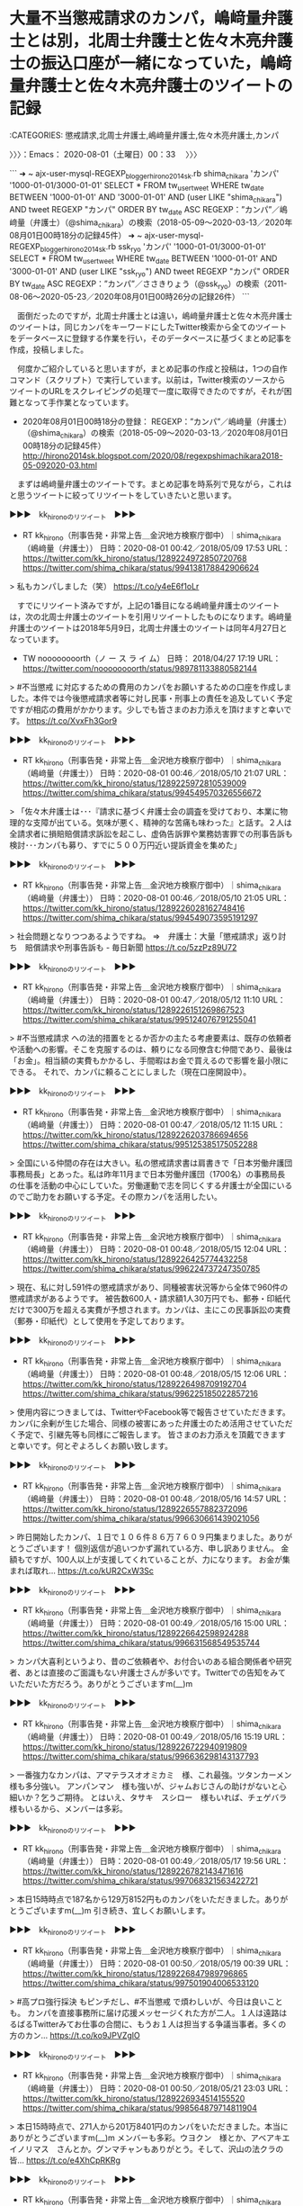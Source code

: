 * 大量不当懲戒請求のカンパ，嶋﨑量弁護士とは別，北周士弁護士と佐々木亮弁護士の振込口座が一緒になっていた，嶋﨑量弁護士と佐々木亮弁護士のツイートの記録
  :LOGBOOK:
  CLOCK: [2020-08-01 土 00:33]--[2020-08-01 土 12:36] => 12:03
  :END:

:CATEGORIES: 懲戒請求,北周士弁護士,嶋﨑量弁護士,佐々木亮弁護士,カンパ

〉〉〉：Emacs： 2020-08-01（土曜日）00：33　 〉〉〉

```
➜  ~ ajx-user-mysql-REGEXP_blogger_hirono2014sk.rb shima_chikara 'カンパ' '1000-01-01/3000-01-01'
SELECT * FROM tw_user_tweet WHERE tw_date BETWEEN '1000-01-01' AND '3000-01-01' AND (user LIKE "shima_chikara") AND  tweet REGEXP "カンパ"  ORDER BY tw_date ASC
REGEXP：”カンパ”／嶋﨑量（弁護士）（@shima_chikara）の検索（2018-05-09〜2020-03-13／2020年08月01日00時18分の記録45件）
➜  ~ ajx-user-mysql-REGEXP_blogger_hirono2014sk.rb ssk_ryo 'カンパ' '1000-01-01/3000-01-01'
SELECT * FROM tw_user_tweet WHERE tw_date BETWEEN '1000-01-01' AND '3000-01-01' AND (user LIKE "ssk_ryo") AND  tweet REGEXP "カンパ"  ORDER BY tw_date ASC
REGEXP：”カンパ”／ささきりょう（@ssk_ryo）の検索（2011-08-06〜2020-05-23／2020年08月01日00時26分の記録26件）
```

　面倒だったのですが，北周士弁護士とは違い，嶋﨑量弁護士と佐々木亮弁護士のツイートは，同じカンパをキーワードにしたTwitter検索から全てのツイートをデータベースに登録する作業を行い，そのデータベースに基づくまとめ記事を作成，投稿しました。

　何度かご紹介していると思いますが，まとめ記事の作成と投稿は，1つの自作コマンド（スクリプト）で実行しています。以前は，Twitter検索のソースからツイートのURLをスクレイピングの処理で一度に取得できたのですが，それが困難となって手作業となっています。

 - 2020年08月01日00時18分の登録： REGEXP：”カンパ”／嶋﨑量（弁護士）（@shima_chikara）の検索（2018-05-09〜2020-03-13／2020年08月01日00時18分の記録45件） http://hirono2014sk.blogspot.com/2020/08/regexpshimachikara2018-05-092020-03.html

　まずは嶋﨑量弁護士のツイートです。まとめ記事を時系列で見ながら，これはと思うツイートに絞ってリツイートをしていきたいと思います。

▶▶▶　kk_hironoのリツイート　▶▶▶  

- RT kk_hirono（刑事告発・非常上告＿金沢地方検察庁御中）｜shima_chikara（嶋﨑量（弁護士）） 日時：2020-08-01 00:42／2018/05/09 17:53 URL： https://twitter.com/kk_hirono/status/1289224972850720768 https://twitter.com/shima_chikara/status/994138178842906624  

> 私もカンパしました（笑） https://t.co/y4eE6f1oLr  

　すでにリツイート済みですが，上記の1番目になる嶋﨑量弁護士のツイートは，次の北周士弁護士のツイートを引用リツイートしたものになります。嶋﨑量弁護士のツイートは2018年5月9日，北周士弁護士のツイートは同年4月27日となっています。

- TW noooooooorth（ノ ー ス ラ イ ム） 日時： 2018/04/27 17:19 URL： https://twitter.com/noooooooorth/status/989781133880582144  

> #不当懲戒 に対応するための費用のカンパをお願いするための口座を作成しました。本件では今後懲戒請求者等に対し民事・刑事上の責任を追及していく予定ですが相応の費用がかかります。少しでも皆さまのお力添えを頂けますと幸いです。 https://t.co/XvxFh3Gor9  

▶▶▶　kk_hironoのリツイート　▶▶▶  

- RT kk_hirono（刑事告発・非常上告＿金沢地方検察庁御中）｜shima_chikara（嶋﨑量（弁護士）） 日時：2020-08-01 00:46／2018/05/10 21:07 URL： https://twitter.com/kk_hirono/status/1289225972810539009 https://twitter.com/shima_chikara/status/994549570326556672  

> 「佐々木弁護士は･･･『請求に基づく弁護士会の調査を受けており、本業に物理的な支障が出ている。気味が悪く、精神的な苦痛も味わった』と話す。２人は全請求者に損賠賠償請求訴訟を起こし、虚偽告訴罪や業務妨害罪での刑事告訴も検討･･･カンパも募り、すでに５００万円近い提訴資金を集めた」  

▶▶▶　kk_hironoのリツイート　▶▶▶  

- RT kk_hirono（刑事告発・非常上告＿金沢地方検察庁御中）｜shima_chikara（嶋﨑量（弁護士）） 日時：2020-08-01 00:46／2018/05/10 21:05 URL： https://twitter.com/kk_hirono/status/1289226028162748416 https://twitter.com/shima_chikara/status/994549073595191297  

> 社会問題となりつつあるようですね。 ⇒　弁護士：大量「懲戒請求」返り討ち　賠償請求や刑事告訴も - 毎日新聞 https://t.co/5zzPz89U72  

▶▶▶　kk_hironoのリツイート　▶▶▶  

- RT kk_hirono（刑事告発・非常上告＿金沢地方検察庁御中）｜shima_chikara（嶋﨑量（弁護士）） 日時：2020-08-01 00:47／2018/05/12 11:10 URL： https://twitter.com/kk_hirono/status/1289226151269867523 https://twitter.com/shima_chikara/status/995124076791255041  

> #不当懲戒請求 への法的措置をとるか否かの主たる考慮要素は、既存の依頼者や活動への影響。そこを克服するのは、頼りになる同僚含む仲間であり、最後は「お金」。相当額の実費もかかるし、手間暇はお金で買えるので影響を最小限にできる。 それで、カンパに頼ることにしました（現在口座開設中）。  

▶▶▶　kk_hironoのリツイート　▶▶▶  

- RT kk_hirono（刑事告発・非常上告＿金沢地方検察庁御中）｜shima_chikara（嶋﨑量（弁護士）） 日時：2020-08-01 00:47／2018/05/12 11:15 URL： https://twitter.com/kk_hirono/status/1289226203786694656 https://twitter.com/shima_chikara/status/995125385175052288  

> 全国にいる仲間の存在は大きい。私の懲戒請求書は肩書きで「日本労働弁護団事務局長」とあった。私は昨年11月まで日本労働弁護団（1700名）の事務局長の仕事を活動の中心にしていた。労働運動で志を同じくする弁護士が全国にいるのでご助力をお願いする予定。その際カンパを活用したい。  

▶▶▶　kk_hironoのリツイート　▶▶▶  

- RT kk_hirono（刑事告発・非常上告＿金沢地方検察庁御中）｜shima_chikara（嶋﨑量（弁護士）） 日時：2020-08-01 00:48／2018/05/15 12:04 URL： https://twitter.com/kk_hirono/status/1289226425774432258 https://twitter.com/shima_chikara/status/996224737247350785  

> 現在、私に対し591件の懲戒請求があり、同種被害状況等から全体で960件の懲戒請求があるようです。 被告数600人・請求額1人30万円でも、郵券・印紙代だけで300万を超える実費が予想されます。カンパは、主にこの民事訴訟の実費（郵券・印紙代）として使用を予定しております。  

▶▶▶　kk_hironoのリツイート　▶▶▶  

- RT kk_hirono（刑事告発・非常上告＿金沢地方検察庁御中）｜shima_chikara（嶋﨑量（弁護士）） 日時：2020-08-01 00:48／2018/05/15 12:06 URL： https://twitter.com/kk_hirono/status/1289226498709192704 https://twitter.com/shima_chikara/status/996225185022857216  

> 使用内容につきましては、TwitterやFacebook等で報告させていただきます。 カンパに余剰が生じた場合、同様の被害にあった弁護士のため活用させていただく予定で、引継先等も同様にご報告します。 皆さまのお力添えを頂戴できますと幸いです。何とぞよろしくお願い致します。  

▶▶▶　kk_hironoのリツイート　▶▶▶  

- RT kk_hirono（刑事告発・非常上告＿金沢地方検察庁御中）｜shima_chikara（嶋﨑量（弁護士）） 日時：2020-08-01 00:48／2018/05/16 14:57 URL： https://twitter.com/kk_hirono/status/1289226557882372096 https://twitter.com/shima_chikara/status/996630661439021056  

> 昨日開始したカンパ、１日で１０６件８６万７６０９円集まりました。ありがとうございます！ 個別返信が追いつかず漏れている方、申し訳ありません。 金額もですが、100人以上が支援してくれていることが、力になります。 お金が集まれば取れ… https://t.co/kUR2CxW3Sc  

▶▶▶　kk_hironoのリツイート　▶▶▶  

- RT kk_hirono（刑事告発・非常上告＿金沢地方検察庁御中）｜shima_chikara（嶋﨑量（弁護士）） 日時：2020-08-01 00:49／2018/05/16 15:00 URL： https://twitter.com/kk_hirono/status/1289226642598924288 https://twitter.com/shima_chikara/status/996631568549535744  

> カンパ大喜利というより、昔のご依頼者や、お付合いのある組合関係者や研究者、あとは直接のご面識もない弁護士さんが多いです。Twitterでの告知をみていただいた方だろう。ありがとうございますm(__)m  

▶▶▶　kk_hironoのリツイート　▶▶▶  

- RT kk_hirono（刑事告発・非常上告＿金沢地方検察庁御中）｜shima_chikara（嶋﨑量（弁護士）） 日時：2020-08-01 00:49／2018/05/16 15:19 URL： https://twitter.com/kk_hirono/status/1289226722940919809 https://twitter.com/shima_chikara/status/996636298143137793  

> 一番強力なカンパは、アマテラスオオミカミ　様、これ最強。ツタンカーメン　様も多分強い。 アンパンマン　様も強いが、ジャムおじさんの助けがないと心細いか？乞うご期待。 とはいえ、タサキ　スシロー　様もいれば、チェゲバラ　様もいるから、メンバーは多彩。  

▶▶▶　kk_hironoのリツイート　▶▶▶  

- RT kk_hirono（刑事告発・非常上告＿金沢地方検察庁御中）｜shima_chikara（嶋﨑量（弁護士）） 日時：2020-08-01 00:49／2018/05/17 19:56 URL： https://twitter.com/kk_hirono/status/1289226782143471616 https://twitter.com/shima_chikara/status/997068321563422721  

> 本日15時時点で187名から129万8152円ものカンパをいただきました。ありがとうございますm(__)m 引き続き、宜しくお願いします。  

▶▶▶　kk_hironoのリツイート　▶▶▶  

- RT kk_hirono（刑事告発・非常上告＿金沢地方検察庁御中）｜shima_chikara（嶋﨑量（弁護士）） 日時：2020-08-01 00:50／2018/05/19 00:39 URL： https://twitter.com/kk_hirono/status/1289226847989796865 https://twitter.com/shima_chikara/status/997501904006533120  

> #高プロ強行採決 もピンチだし、#不当懲戒 で煩わしいが、今日は良いことも。 カンパを直接事務所に届け応援メッセージくれた方が二人。１人は遠路はるばるTwitterみてお仕事の合間に、もうお１人は担当する争議当事者。多くの方のカン… https://t.co/ko9JPVZglO  

▶▶▶　kk_hironoのリツイート　▶▶▶  

- RT kk_hirono（刑事告発・非常上告＿金沢地方検察庁御中）｜shima_chikara（嶋﨑量（弁護士）） 日時：2020-08-01 00:50／2018/05/21 23:03 URL： https://twitter.com/kk_hirono/status/1289226934514155520 https://twitter.com/shima_chikara/status/998564879714811904  

> 本日15時時点で、271人から201万8401円のカンパをいただきました。本当にありがとうございますm(__)m メンバーも多彩。ウヨクン　様とか、アベアキエイノリマス　さんとか。グンマチャンもありがとう。そして、沢山の法クラの皆… https://t.co/e4XhCpRKRg  

▶▶▶　kk_hironoのリツイート　▶▶▶  

- RT kk_hirono（刑事告発・非常上告＿金沢地方検察庁御中）｜shima_chikara（嶋﨑量（弁護士）） 日時：2020-08-01 00:50／2018/05/24 08:21 URL： https://twitter.com/kk_hirono/status/1289226999160901632 https://twitter.com/shima_chikara/status/999430264462848000  

> 本当にそのとおり。 ノースライム先生や私など被害を受けた弁護士の被害回復に向けた法的措置が、結果として、懲戒制度の健全化に向けた動きにも資するなら、やり甲斐もあるます。 弁護士や弁護士の活動に賛意を示す多くの方からのカンパは、これ… https://t.co/z98sTl3yTg  

▶▶▶　kk_hironoのリツイート　▶▶▶  

- RT kk_hirono（刑事告発・非常上告＿金沢地方検察庁御中）｜shima_chikara（嶋﨑量（弁護士）） 日時：2020-08-01 00:50／2018/05/30 23:36 URL： https://twitter.com/kk_hirono/status/1289227061274398720 https://twitter.com/shima_chikara/status/1001834654624722944  

> 本日30日時点で326人の方から251万7369円のカンパをいただきました。ありがとうございますm(__)m 昔のご依頼者とか、前の職場の関係者とか。長らくお目にかかっていない方々、個別にご挨拶できず申し訳ありません。 現依頼者や… https://t.co/oq99GlJxE7  

▶▶▶　kk_hironoのリツイート　▶▶▶  

- RT kk_hirono（刑事告発・非常上告＿金沢地方検察庁御中）｜shima_chikara（嶋﨑量（弁護士）） 日時：2020-08-01 00:51／2018/05/30 23:42 URL： https://twitter.com/kk_hirono/status/1289227122435710976 https://twitter.com/shima_chikara/status/1001836198376030208  

> 現在、カンパ募集はネット上だけやっているのですが、弁護士になる前の知人、長らくお目にかかっていない方からも沢山カンパをいただき、本当に嬉しいです。 あと、みんなTwitterみてくれてたんだな・・というが分かったのは驚きでした。感謝。  

▶▶▶　kk_hironoのリツイート　▶▶▶  

- RT kk_hirono（刑事告発・非常上告＿金沢地方検察庁御中）｜shima_chikara（嶋﨑量（弁護士）） 日時：2020-08-01 00:51／2018/05/30 23:45 URL： https://twitter.com/kk_hirono/status/1289227248231256065 https://twitter.com/shima_chikara/status/1001837074805223424  

> 司法試験に受かる前後、司法修習生になるまで、伊藤塾で講師やゼミなど長らく担当していたのですが、そのときのゼミ生など沢山カンパをしてくれてます。 お会いする機会も無い方ばかりだし、そもそも匿名で当時のゼミ名などで送金して下さる方も多く、御礼もできないのですが、本当に感謝。  

▶▶▶　kk_hironoのリツイート　▶▶▶  

- RT kk_hirono（刑事告発・非常上告＿金沢地方検察庁御中）｜shima_chikara（嶋﨑量（弁護士）） 日時：2020-08-01 00:52／2018/06/06 09:49 URL： https://twitter.com/kk_hirono/status/1289227455106965507 https://twitter.com/shima_chikara/status/1004163328627732480  

> 大量不当懲戒請求への法的措置のためカンパ募集したら「恐ろしいビジネスモデル」だとの理由で、新たに懲戒請求されました。 折角なので。原因となったカンパはまだまだ募集してますので、宜しくお願いしますm(__)m ◆みずほ銀行　横浜支店… https://t.co/z8w9sjnfJW  

▶▶▶　kk_hironoのリツイート　▶▶▶  

- RT kk_hirono（刑事告発・非常上告＿金沢地方検察庁御中）｜shima_chikara（嶋﨑量（弁護士）） 日時：2020-08-01 00:52／2018/06/06 10:56 URL： https://twitter.com/kk_hirono/status/1289227545188032513 https://twitter.com/shima_chikara/status/1004180074873085952  

> 本日時点で、336人から約254万円のカンパをいただきました。どうもありがとうございますm(__)m　 人数ベースで5分1くらいは、弁護士の方からのカンパと思われます。金額ベースだともっと割合は高くなります。 法クラの皆さまに感謝。  

▶▶▶　kk_hironoのリツイート　▶▶▶  

- RT kk_hirono（刑事告発・非常上告＿金沢地方検察庁御中）｜shima_chikara（嶋﨑量（弁護士）） 日時：2020-08-01 00:53／2018/07/12 18:53 URL： https://twitter.com/kk_hirono/status/1289227625366347776 https://twitter.com/shima_chikara/status/1017346173521178624  

> 先ほどまで、佐々木・北弁護士と大量懲戒請求の弁護団会議。諸事情により提訴が予定より遅れてますが準備進めてます（カンパいただいた方、申し訳ありません）。 まずは、佐々木・北弁護士の提訴が先発となりますが、私の分も提訴します。強力な弁護団も助力いただいており、心強いです。  

▶▶▶　kk_hironoのリツイート　▶▶▶  

- RT kk_hirono（刑事告発・非常上告＿金沢地方検察庁御中）｜shima_chikara（嶋﨑量（弁護士）） 日時：2020-08-01 00:53／2018/07/14 07:54 URL： https://twitter.com/kk_hirono/status/1289227668181798913 https://twitter.com/shima_chikara/status/1017905176353443841  

> カンパをお願いしてるときにお約束している通り、刑事もやります。 https://t.co/GXiYmuR5LQ  

▶▶▶　kk_hironoのリツイート　▶▶▶  

- RT kk_hirono（刑事告発・非常上告＿金沢地方検察庁御中）｜shima_chikara（嶋﨑量（弁護士）） 日時：2020-08-01 00:53／2018/08/27 23:32 URL： https://twitter.com/kk_hirono/status/1289227759995117570 https://twitter.com/shima_chikara/status/1034086251463233536  

> これで、私宛計958件の扇動された懲戒請求が確定し、請求者も全て特定済み。 提訴できる環境がほぼ整ったので、カンパしていただいた皆さま、もう少しお待ちくださいm(__)m 訴状は、佐々木・北弁護士と協働でほぼ仕上げてるので、必要な事務手続を終えたら提訴予定。9月中には必ず第一段。  

▶▶▶　kk_hironoのリツイート　▶▶▶  

- RT kk_hirono（刑事告発・非常上告＿金沢地方検察庁御中）｜shima_chikara（嶋﨑量（弁護士）） 日時：2020-08-01 00:53／2018/11/10 11:16 URL： https://twitter.com/kk_hirono/status/1289227817092227073 https://twitter.com/shima_chikara/status/1061080025795948545  

> 私への訴訟費用実費カンパは、現状で約300万円集まっております。提訴後、一旦報告させていただきます。 労働弁護団など所属団体で呼び掛けていないこともありますが、全く接点もなかった方含め、多数カンパをいただき、本当に感謝しておりますm(__)m  

▶▶▶　kk_hironoのリツイート　▶▶▶  

- RT kk_hirono（刑事告発・非常上告＿金沢地方検察庁御中）｜shima_chikara（嶋﨑量（弁護士）） 日時：2020-08-01 00:54／2018/11/30 11:31 URL： https://twitter.com/kk_hirono/status/1289227925896572929 https://twitter.com/shima_chikara/status/1068331701993037826  

> 本日、私への大量懲戒請求について、横浜地裁に１陣・３訴訟（被告６名✕３訴訟＝１８名）を提訴しました。 事件番号平成３０年（ワ）第４７４９号（５民）、同第４７８０号（８民）、同第４７８１号（９民） カンパいただいた皆さま、大変お待たせしましたm(__)m ＃大量懲戒請求  

▶▶▶　kk_hironoのリツイート　▶▶▶  

- RT kk_hirono（刑事告発・非常上告＿金沢地方検察庁御中）｜shima_chikara（嶋﨑量（弁護士）） 日時：2020-08-01 00:54／2019/02/15 16:42 URL： https://twitter.com/kk_hirono/status/1289228064279289857 https://twitter.com/shima_chikara/status/1096313751899320320  

> 被害回復のカンパもらった弁護士って、いないはずですよ。 カンパは懲戒請求者への訴訟費用目的です、私がいただいたのは。管理口座も個人名義でなく弁護団名義。 そこは、カンパしてくださった方に誤解与えるので指摘しときますね。 https://t.co/8oz4rZOWeC  

▶▶▶　kk_hironoのリツイート　▶▶▶  

- RT kk_hirono（刑事告発・非常上告＿金沢地方検察庁御中）｜shima_chikara（嶋﨑量（弁護士）） 日時：2020-08-01 00:55／2019/02/16 18:24 URL： https://twitter.com/kk_hirono/status/1289228304348672000 https://twitter.com/shima_chikara/status/1096701871480160256  

> 大量懲戒請求で「損害が無い」「訴訟で儲けている」とか言われると、日頃温厚で知られる私でも、少々ムッとしますね。 ちなみに、同業者から訴訟費用で多くのカンパをいただいた（感謝）。 同業者がカンパしてくれたのは、弁護士だからこそ、被害も訴訟実負担もよく理解しているから。  

▶▶▶　kk_hironoのリツイート　▶▶▶  

- RT kk_hirono（刑事告発・非常上告＿金沢地方検察庁御中）｜shima_chikara（嶋﨑量（弁護士）） 日時：2020-08-01 00:56／2019/03/15 10:17 URL： https://twitter.com/kk_hirono/status/1289228428231598081 https://twitter.com/shima_chikara/status/1106363667040239616  

> 【訴訟費用カンパに関するご報告】 皆さまから、現在まで332万6310円のカンパをいただきました。 これまで、郵券・印紙代、提訴予告通知発送作業、被告住所調査費用、代理人弁護士（私、佐々木・北弁護士以外の弁護士）への弁護士費用として、165万6115円を支出させていただきました。  

▶▶▶　kk_hironoのリツイート　▶▶▶  

- RT kk_hirono（刑事告発・非常上告＿金沢地方検察庁御中）｜shima_chikara（嶋﨑量（弁護士）） 日時：2020-08-01 00:56／2019/03/17 23:53 URL： https://twitter.com/kk_hirono/status/1289228494711296007 https://twitter.com/shima_chikara/status/1107294009314074625  

> 【訴訟費用カンパに関するご報告】 皆さまから、2019年3月15日時点で332万6310円のカンパをいただきました。ありがとうございます。これまで郵券印紙代、提訴予告通知発送作業、被告住所調査費、代理人弁護士（私、佐々木・北以外の… https://t.co/0C1xrC6zdp  

▶▶▶　kk_hironoのリツイート　▶▶▶  

- RT kk_hirono（刑事告発・非常上告＿金沢地方検察庁御中）｜shima_chikara（嶋﨑量（弁護士）） 日時：2020-08-01 00:57／2019/04/11 13:36 URL： https://twitter.com/kk_hirono/status/1289228588609224705 https://twitter.com/shima_chikara/status/1116198434820644864  

> 原告私の不当懲戒請求事件、横浜地裁で全額認容(33万)判決です。被告6名。欠席判決は2人で、残りは反論した上での判決。 人生初の(自分の)勝訴判決です。嬉しい！ カンパいただいた皆様、代理人の皆様に感謝。 #不当懲戒請求 #勝訴  

▶▶▶　kk_hironoのリツイート　▶▶▶  

- RT kk_hirono（刑事告発・非常上告＿金沢地方検察庁御中）｜shima_chikara（嶋﨑量（弁護士）） 日時：2020-08-01 00:57／2019/06/26 10:39 URL： https://twitter.com/kk_hirono/status/1289228690887282691 https://twitter.com/shima_chikara/status/1143695298390188035  

> @PxRAu990oSW6sIl カンパのお金で印鑑は作っておりません。所員弁護士の押印＆代印で処理しています。  

▶▶▶　kk_hironoのリツイート　▶▶▶  

- RT kk_hirono（刑事告発・非常上告＿金沢地方検察庁御中）｜shima_chikara（嶋﨑量（弁護士）） 日時：2020-08-01 00:58／2019/06/30 20:41 URL： https://twitter.com/kk_hirono/status/1289228842259763200 https://twitter.com/shima_chikara/status/1145296410754949120  

> @PxRAu990oSW6sIl @LQ76130865 @sugibow ご心配ありがとうございます！ 神奈川県弁護士会とは、仲良く訴えられているので、協働歩調です（笑） 神奈川県弁護士会の会員からは、多数のカンパもいただいおり、とても感謝しています。  

▶▶▶　kk_hironoのリツイート　▶▶▶  

- RT kk_hirono（刑事告発・非常上告＿金沢地方検察庁御中）｜shima_chikara（嶋﨑量（弁護士）） 日時：2020-08-01 00:58／2019/08/23 18:12 URL： https://twitter.com/kk_hirono/status/1289228907279863808 https://twitter.com/shima_chikara/status/1164827824215060483  

> 本日、原告私の訴訟で原告本人尋問の期日。裁判官に私の被害実態を聴いてもらいました。 不当懲戒請求訴訟で、弁護士本人の証人尋問は初（今後も不明）。 尋問されるのは初体験でしたが、代理人のサポートで乗切れました。カンパいただいた皆さま… https://t.co/Nv0jVRFpyB  

▶▶▶　kk_hironoのリツイート　▶▶▶  

- RT kk_hirono（刑事告発・非常上告＿金沢地方検察庁御中）｜shima_chikara（嶋﨑量（弁護士）） 日時：2020-08-01 00:58／2019/09/19 14:17 URL： https://twitter.com/kk_hirono/status/1289229012938584064 https://twitter.com/shima_chikara/status/1174553181184856065  

> 現在、1～18事件を提訴で、被告数合計168名。 なお、カンパ募集開始時以降も懲戒請求がなされ、現在は958件。 これとは別に、損害賠償請求をしたことへの報復的な懲戒請求は別途140件ほど、私や神奈川県弁護士会と日弁連を共同被告と… https://t.co/i6DefRuJN4  

▶▶▶　kk_hironoのリツイート　▶▶▶  

- RT kk_hirono（刑事告発・非常上告＿金沢地方検察庁御中）｜shima_chikara（嶋﨑量（弁護士）） 日時：2020-08-01 00:59／2019/09/20 19:10 URL： https://twitter.com/kk_hirono/status/1289229209299120129 https://twitter.com/shima_chikara/status/1174989323650781184  

> 【カンパの会計報告】 使用内訳は、ある程度全体解決の目途がたった時期にご報告させて下さい。こちらの動きが見えてしまうこともあり、今はこの程度で御容赦を。 なお、カンパの用途に、私の収入補填や出頭時の交通費は含まれておりません（今後もあり得ません）。  

▶▶▶　kk_hironoのリツイート　▶▶▶  

- RT kk_hirono（刑事告発・非常上告＿金沢地方検察庁御中）｜shima_chikara（嶋﨑量（弁護士）） 日時：2020-08-01 01:00／2019/10/21 09:05 URL： https://twitter.com/kk_hirono/status/1289229340043915265 https://twitter.com/shima_chikara/status/1186070888728297472  

> @hamabou_33 @kumikokatase 現実に、960人を相手に訴訟提起することの負担が重いこと(労力だけでなく実費も)は、訴訟実務を知っていれば簡単に分かることですので、揶揄されても気になりません。 カンパ、弁護団の… https://t.co/0PXMXJeqaN  

▶▶▶　kk_hironoのリツイート　▶▶▶  

- RT kk_hirono（刑事告発・非常上告＿金沢地方検察庁御中）｜shima_chikara（嶋﨑量（弁護士）） 日時：2020-08-01 01:00／2019/10/30 17:10 URL： https://twitter.com/kk_hirono/status/1289229385740951552 https://twitter.com/shima_chikara/status/1189454580645416960  

> 本日、原告私の第25次訴訟を横浜地裁に提訴しました（1訴状・被告20名）。 これで提訴済みが合計248件です。 カンパのご支援、どうもありがとうございます。 ＃不当懲戒請訴訟  

▶▶▶　kk_hironoのリツイート　▶▶▶  

- RT kk_hirono（刑事告発・非常上告＿金沢地方検察庁御中）｜shima_chikara（嶋﨑量（弁護士）） 日時：2020-08-01 01:00／2020/01/01 12:01 URL： https://twitter.com/kk_hirono/status/1289229445379706881 https://twitter.com/shima_chikara/status/1212207115923677189  

> 明けましておめでとうございます！ 昨年は、多くの皆様にお世話になりました。とくに、大量不当懲戒請求の関係でカンパ含むご支援、ありがとうございました。 今年も、ライフワークの労働問題等を中心に、Twitterで発信していきます。 そ… https://t.co/YcgGWVGsPV  

▶▶▶　kk_hironoのリツイート　▶▶▶  

- RT kk_hirono（刑事告発・非常上告＿金沢地方検察庁御中）｜shima_chikara（嶋﨑量（弁護士）） 日時：2020-08-01 01:00／2020/02/21 23:18 URL： https://twitter.com/kk_hirono/status/1289229537927032833 https://twitter.com/shima_chikara/status/1230859281668296705  

> 素晴らしいサイトができました。 報告が途切れがちで恐縮ですが、着々と進展してます。 提訴・勝訴判決が積み重なる一方、私と神奈川県弁護士会を被告とするスラップ訴訟も全国で提訴されてます。 カンパのご支援、宜しくお願いします ⇒不当懲… https://t.co/iI94BpvXKI  

▶▶▶　kk_hironoのリツイート　▶▶▶  

- RT kk_hirono（刑事告発・非常上告＿金沢地方検察庁御中）｜shima_chikara（嶋﨑量（弁護士）） 日時：2020-08-01 01:06／2020/03/13 15:17 URL： https://twitter.com/kk_hirono/status/1289231032231669761 https://twitter.com/shima_chikara/status/1238348345778683904  

> 私と神奈川県弁護士会を被告とする損害賠償請求訴訟は、京都・名古屋・奈良（葛城支部）・高松で提起されていて、まだまだ増える様相も。 訴訟対応を依頼する弁護士さんへの費用支払も必要です。 カンパのご支援、継続的に募集中です。宜しくお願… https://t.co/8NjnBVzVBy  

不当懲戒請求問題弁護団 https://t.co/FsJIgdEl7u このページは，弁護士佐々木亮（東京弁護士会所属），弁護士北周士（東京弁護士会所属），弁護士嶋崎量（神奈川県弁護士会所属）に対して 平成29年中に大量に行われた不当な懲戒請求について，

不当懲戒請求問題弁護団 https://t.co/FsJIgdEl7u 和解によるメリット \n 以上の手順で和解がされた場合は，損害賠償請求訴訟を提起せず，刑事上の処罰も求めません。

不当懲戒請求問題弁護団 https://t.co/FsJIgdEl7u 申出方法 \n 和解の申出は，神奈川総合法律事務所の「相談申込みフォーム」（嶋崎弁護士 所属事務所）へお申し込み下さい。

不当懲戒請求問題弁護団 https://t.co/FsJIgdEl7u この申出は，原則として，3名の弁護士に対する和解を希望するご連絡であると判断します。

不当懲戒請求問題弁護団 https://t.co/FsJIgdEl7u 弁護団に対するカンパのお願い \n この弁護団の活動のために，カンパを受け付けております。

不当懲戒請求問題弁護団 https://t.co/FsJIgdEl7u カンパの振込先口座 \n 佐々木弁護士・北弁護士用

不当懲戒請求問題弁護団 https://t.co/FsJIgdEl7u 嶋﨑弁護士用 \n 銀行名：みずほ銀行 \n 支店名：横浜支店（店番357） \n 口座種類：普通 \n 口座番号：4012715 \n 口座名義：不当懲戒請求被害回復カンパ

不当懲戒請求問題弁護団 https://t.co/FsJIgdEl7u 佐々木弁護士・北弁護士用 \n 銀行名：みずほ銀行 \n 支店名：浜松町支店（店番148） \n 口座種類：普通 \n 口座番号：1665961 \n 口座名義：不当懲戒被害回復原告団

不当懲戒請求問題弁護団 https://t.co/FsJIgdEl7u 原告弁護士 \n  佐々木弁護士（@ssk_ryo） \n  \n  嶋﨑弁護士（@shima_chikara） \n  \n  北弁護士（@noooooooorth）

奉納＼危険生物・弁護士脳汚染除去装置＼金沢地方検察庁御中: REGEXP：”カンパ”／嶋﨑量（弁護士）（@shima_chikara）の検索（2018-05-09〜2020-03-13／2020年08月01日00時18分の記録45… https://t.co/EAu9TE6N3S

　なにかの間違いかと思ったのですが，カンパをキーワードに含む嶋﨑量弁護士のツイートの記録は，2020年3月13日のツイートで途切れていました。ちなみに本日は，2020年8月1日になります。

　重要と思える間違いがあっては，北周士弁護士，嶋﨑量弁護士，佐々木亮弁護士にもご迷惑が掛かりかねないというツイートは，スクリーンショットをあわせて記録しました。それを次にリツイートし，佐々木亮弁護士のツイートのまとめ記事に移ります。

▶▶▶　kk_hironoのリツイート　▶▶▶  

- RT kk_hirono（刑事告発・非常上告＿金沢地方検察庁御中）｜s_hirono（非常上告-最高検察庁御中_ツイッター） 日時：2020-08-01 01:11／2020/08/01 01:06 URL： https://twitter.com/kk_hirono/status/1289232274047660033 https://twitter.com/s_hirono/status/1289231057577861122  

> 2020-08-01-010540_原告弁護士　佐々木弁護士（@ssk_ryo）　嶋﨑弁護士（@shima_chikara）　北弁護士（@noooooooorth）.jpg https://t.co/GRwTLn0Z5T  

▶▶▶　kk_hironoのリツイート　▶▶▶  

- RT kk_hirono（刑事告発・非常上告＿金沢地方検察庁御中）｜s_hirono（非常上告-最高検察庁御中_ツイッター） 日時：2020-08-01 01:11／2020/08/01 01:06 URL： https://twitter.com/kk_hirono/status/1289232292511019008 https://twitter.com/s_hirono/status/1289230984798380032  

> 2020-08-01-010401_カンパの振込先口座佐々木弁護士・北弁護士用.jpg https://t.co/zezW88IOL4  

▶▶▶　kk_hironoのリツイート　▶▶▶  

- RT kk_hirono（刑事告発・非常上告＿金沢地方検察庁御中）｜s_hirono（非常上告-最高検察庁御中_ツイッター） 日時：2020-08-01 01:11／2020/08/01 01:06 URL： https://twitter.com/kk_hirono/status/1289232304838029317 https://twitter.com/s_hirono/status/1289230911699968001  

> 2020-08-01-010303_この申出は，原則として，3名の弁護士に対する和解を希望するご連絡であると判断します。.jpg https://t.co/rnlMtYNjdU  

▶▶▶　kk_hironoのリツイート　▶▶▶  

- RT kk_hirono（刑事告発・非常上告＿金沢地方検察庁御中）｜s_hirono（非常上告-最高検察庁御中_ツイッター） 日時：2020-08-01 01:11／2020/08/01 01:05 URL： https://twitter.com/kk_hirono/status/1289232320034009088 https://twitter.com/s_hirono/status/1289230838110892033  

> 2020-08-01-005519_嶋﨑量（弁護士）@shima_chikara被害回復のカンパもらった弁護士って、いないはずですよ。カンパは懲戒請求者への訴訟費用目的です、私.jpg https://t.co/INAr69wNWS  

▶▶▶　kk_hironoのリツイート　▶▶▶  

- RT kk_hirono（刑事告発・非常上告＿金沢地方検察庁御中）｜ssk_ryo（ささきりょう） 日時：2020-08-01 01:13／2011/08/06 12:38 URL： https://twitter.com/kk_hirono/status/1289232640923455491 https://twitter.com/ssk_ryo/status/99685703503454208  

> 厳しい状況だとは思うが、たった今、ビギナーズネット（ @beginners_net ）にわずかばかりのカンパをした。本当にわずかだけど（笑）。みなさんもフトコロに余裕があればカンパしてあげましょう（と、菅本先生にツイッターで宣伝してくださいと言われたので実行しました）。  

▶▶▶　kk_hironoのリツイート　▶▶▶  

- RT kk_hirono（刑事告発・非常上告＿金沢地方検察庁御中）｜ssk_ryo（ささきりょう） 日時：2020-08-01 01:13／2011/08/06 12:42 URL： https://twitter.com/kk_hirono/status/1289232770128994305 https://twitter.com/ssk_ryo/status/99686688485416961  

> 菅本先生によると「カンパ先： ゆうちょ銀行　０２２１０－７－１１７６８４　口座名義：　ビギナーズネット　★他行からのお振込は、以下の店名・口座番号になります（口座名義は同じです）　店名（店番）：二二九（ニニキュウ）　口座番号：　０１１７６８４」・・・だそうです。  

▶▶▶　kk_hironoのリツイート　▶▶▶  

- RT kk_hirono（刑事告発・非常上告＿金沢地方検察庁御中）｜ssk_ryo（ささきりょう） 日時：2020-08-01 01:14／2012/04/22 00:21 URL： https://twitter.com/kk_hirono/status/1289232885220651009 https://twitter.com/ssk_ryo/status/193721222385766403  

> 福島みずほ議員と、けっこう昔に、名刺交換したことがあるからか、国政報告とカンパのお願いが何回か届いたことがある。で、カンパの振込銀行はどこかな、と思ってみたら、みずほ銀行だったんだ。本当だよ。  

▶▶▶　kk_hironoのリツイート　▶▶▶  

- RT kk_hirono（刑事告発・非常上告＿金沢地方検察庁御中）｜ssk_ryo（ささきりょう） 日時：2020-08-01 01:14／2018/04/27 18:36 URL： https://twitter.com/kk_hirono/status/1289232990598344706 https://twitter.com/ssk_ryo/status/989800473874972673  

> 不当な懲戒請求に対する費用のカンパを募ります。口座は写真のやつです。印紙や郵券、副本の作成費用（紙代、コピー代）に使用します。ぜひ、ご協力をお願いします。 #不当懲戒   https://t.co/2lzB1n8v9G  

▶▶▶　kk_hironoのリツイート　▶▶▶  

- RT kk_hirono（刑事告発・非常上告＿金沢地方検察庁御中）｜ssk_ryo（ささきりょう） 日時：2020-08-01 01:14／2018/04/28 11:21 URL： https://twitter.com/kk_hirono/status/1289233065978425347 https://twitter.com/ssk_ryo/status/990053368402927616  

> #不当懲戒　のカンパは下記口座へ。お力添えいただければ幸甚です。  みずほ銀行　浜松町支店　普通　１６６５９６１　不当懲戒被害回復原告団  ・印紙代、郵券代、副本作成費（紙代・コピー代）に使います ・懲戒請求者に対する通知や発信者… https://t.co/5gxeKj3c2x  

▶▶▶　kk_hironoのリツイート　▶▶▶  

- RT kk_hirono（刑事告発・非常上告＿金沢地方検察庁御中）｜ssk_ryo（ささきりょう） 日時：2020-08-01 01:16／2018/04/28 11:22 URL： https://twitter.com/kk_hirono/status/1289233429230362624 https://twitter.com/ssk_ryo/status/990053589660778496  

> いただいた金額の合計および使用内容につきましては適宜TwitterやFB等で報告させていただきます。 もし、非常に多くのカンパを頂戴した場合には、今後同様の被害にあった人のためのプール金とさせていただく予定です。引き継ぎ先等につきましても適宜ご報告致します。  

▶▶▶　kk_hironoのリツイート　▶▶▶  

- RT kk_hirono（刑事告発・非常上告＿金沢地方検察庁御中）｜ssk_ryo（ささきりょう） 日時：2020-08-01 01:17／2018/05/07 10:26 URL： https://twitter.com/kk_hirono/status/1289233745992511491 https://twitter.com/ssk_ryo/status/993300891531792384  

> カンパ、本当にありがとうございます。ツイッターの通知が非常に多く、お礼が漏れている方もいると思われます。大変失礼しておりますが、ご容赦ください。引き続きよろしくお願いいたします。  

▶▶▶　kk_hironoのリツイート　▶▶▶  

- RT kk_hirono（刑事告発・非常上告＿金沢地方検察庁御中）｜ssk_ryo（ささきりょう） 日時：2020-08-01 01:17／2018/05/23 19:40 URL： https://twitter.com/kk_hirono/status/1289233834672713729 https://twitter.com/ssk_ryo/status/999238687073288192  

> 今日は普段は相手方になるだろう先生からもカンパをいただいた。また、先日は、期日の後に、相手方の先生から心配いただいた。ありがたいことだ。  

▶▶▶　kk_hironoのリツイート　▶▶▶  

- RT kk_hirono（刑事告発・非常上告＿金沢地方検察庁御中）｜ssk_ryo（ささきりょう） 日時：2020-08-01 01:18／2018/06/06 20:53 URL： https://twitter.com/kk_hirono/status/1289233965413363713 https://twitter.com/ssk_ryo/status/1004330447289978880  

> よくわかんないんだけど、弁護士がカンパを募ると品位を欠くとかって、どういう理屈なの？意味が分からん。  

▶▶▶　kk_hironoのリツイート　▶▶▶  

- RT kk_hirono（刑事告発・非常上告＿金沢地方検察庁御中）｜ssk_ryo（ささきりょう） 日時：2020-08-01 01:18／2019/03/11 09:39 URL： https://twitter.com/kk_hirono/status/1289234027325448192 https://twitter.com/ssk_ryo/status/1104904721368641536  

> 余命なんとかが、私や北さんを何億円もの訴額で訴えると息巻いていた件、事件番号と係属部をあるスジから入手したので問い合わせたら、２月に取り下げで終了しておりました。訴訟を謄写したら、改めてお知らせします。しかし、大々的にカンパ集めてやった訴訟を期日指定前に取り下げるって。。。  

▶▶▶　kk_hironoのリツイート　▶▶▶  

- RT kk_hirono（刑事告発・非常上告＿金沢地方検察庁御中）｜ssk_ryo（ささきりょう） 日時：2020-08-01 01:19／2019/03/11 11:00 URL： https://twitter.com/kk_hirono/status/1289234151414013953 https://twitter.com/ssk_ryo/status/1104925056562425856  

> 訴訟記録一式を謄写して、このあたりも確認したいところ。読者から多額のカンパを集めて、訴えるまでやったのに、そのあと、なぜか取下げという行動をとっている。極めて不可解である。  

▶▶▶　kk_hironoのリツイート　▶▶▶  

- RT kk_hirono（刑事告発・非常上告＿金沢地方検察庁御中）｜ssk_ryo（ささきりょう） 日時：2020-08-01 01:19／2019/03/11 11:02 URL： https://twitter.com/kk_hirono/status/1289234271220056065 https://twitter.com/ssk_ryo/status/1104925653130854400  

> 訴えるので読者からカンパを集める（５万円×〇〇〇名？） ↓ 訴えて印紙を何百万円も納める ↓ 期日前に取り下げる ↓ 印紙代半額返る  なんなのだろう、これ・・。  

▶▶▶　kk_hironoのリツイート　▶▶▶  

- RT kk_hirono（刑事告発・非常上告＿金沢地方検察庁御中）｜ssk_ryo（ささきりょう） 日時：2020-08-01 01:20／2019/04/12 18:33 URL： https://twitter.com/kk_hirono/status/1289234380045475840 https://twitter.com/ssk_ryo/status/1116635443913576450  

> 弁護士費用は認められませんでしたが、カンパくださった皆さま、応援してくださった皆さま、強力な呉越同舟弁護団の先生方、ありがとうございました。第一弾は完勝です。あと私の巻き添えになって申し訳ない北さん、嶋崎さん、ホントにごめんなさい。今日の結論でとりあえずホッとしました・・。  

▶▶▶　kk_hironoのリツイート　▶▶▶  

- RT kk_hirono（刑事告発・非常上告＿金沢地方検察庁御中）｜ssk_ryo（ささきりょう） 日時：2020-08-01 01:20／2019/11/23 11:10 URL： https://twitter.com/kk_hirono/status/1289234459724673024 https://twitter.com/ssk_ryo/status/1198061148458717185  

> 大体、６０名の提訴で５０万円くらい経費がかかります。もし、まだお力添えいただけるのであれば、引き続きカンパを募集しておりますので、よろしくお願いいたします。 #不当懲戒請求 #大量懲戒請求  https://t.co/PnbxmiaOH2  

　佐々木亮弁護士のカンパをキーワードにしたツイートは5月23日を最後にしているのですが，次の北周士弁護士のツイートを引用リツイートしたものになります。「カンパの総額は920万円になりました。」とあります。

- TW noooooooorth（ノ ー ス ラ イ ム） 日時： 2020/05/23 09:33 URL： https://twitter.com/noooooooorth/status/1263991501404528640  

> カンパの総額は920万円になりました。本当にありがとうございました！なお既に使い切っており現在は手出しで戦っております。カンパがなければ戦い切ることは到底できませんでしたね…。 https://t.co/EODipRdbuC  

　すでにリツイート済みのツイートになります。佐々木弁護士・北弁護士用が口座名義：不当懲戒被害回復原告団，嶋﨑弁護士用が口座名義：不当懲戒請求被害回復カンパとなっているのですが，これも不可解で，総額が増えそうではありますが，いろいろと誤解も与えそうです。

```
弁護団に対するカンパのお願い
この弁護団の活動のために，カンパを受け付けております。
カンパの利用用途
いただいたカンパは，訴訟提起の際の印紙代，郵便費用，副本等の作成費用（印刷費等），代理人の出廷費用，意見書依頼費用，発端となったブログの開設者に関する発信者情報開示請求の弁護士費用など，弁護団が活動していくための費用に使用させていただきます。

被害の回復のためにカンパをお願いするものではありません。事件が完全に終了した際に余剰を生じたときは，同種の被害を受けた弁護士に対する支援のため，あるいは，不当な懲戒請求の手続による負担を受けた弁護士会等への寄付をするなど，弁護団において協議のうえ使用させていただくことをご了解ください。

カンパの必要性
多数の懲戒請求者に対する提訴には多額の印紙代・郵便費用の予納が必要となります。また，主要な争点について研究者による意見書を依頼しました。そのため，2019年11月末時点で，いずれのカンパ口座も残金が少なくなりつつあります。これまでのご支援に感謝を申しあげるとともに，さらなるご支援を，可能な範囲でお願いいたします。

カンパの振込先口座
佐々木弁護士・北弁護士用
銀行名：みずほ銀行
支店名：浜松町支店（店番148）
口座種類：普通
口座番号：1665961
口座名義：不当懲戒被害回復原告団
嶋﨑弁護士用
銀行名：みずほ銀行
支店名：横浜支店（店番357）
口座種類：普通
口座番号：4012715
口座名義：不当懲戒請求被害回復カンパ
原告弁護士
 佐々木弁護士（@ssk_ryo）

 嶋﨑弁護士（@shima_chikara）

 北弁護士（@noooooooorth）

［source：］不当懲戒請求問題弁護団 https://futo-choukai-seikyu.net/
```

　上記にまとめて引用しましたが，「事件が完全に終了した際に余剰を生じたときは，同種の被害を受けた弁護士に対する支援のため，あるいは，不当な懲戒請求の手続による負担を受けた弁護士会等への寄付をするなど，弁護団において協議のうえ使用」とあります。

　弁護士会への寄付というのはまったく初めて目にしたのですが，寄付をした人への見返りが全く感じられないのもこのカンパ募集の特徴です。大崎事件のクラウドファンディングでは，心からの感謝のメッセージなどというものがありました。

　「被害の回復のためにカンパをお願いするものではありません。」ともこのホームページにはあるのですが，すでに数々の勝訴判決を受けているとツイートとしながら，賠償金を得たという報告は，3人の弁護士のツイートにも全く見当たらないものとなっています。

　つい最近は，最高裁での勝訴判決が続出しているというようなツイートを見ているのですが，民事裁判が確定すれば債務名義として強制執行も可能，任意に支払いがなければ画餅に帰すともいわれるところですが，回収の見込みを含めたそのあたりの説明も全く見られないところです。

　最高裁が勝訴判決と書いてしまいましたが，刑事事件の場合は書面審理のみが原則で，口頭弁論がなければ決定となり，口頭弁論が開かれた場合が判決となります。民事裁判の場合は情報も少なくわかりづらいのですが，上訴にお金の負担がかかるとも過去に勉強をしています。

　いずれにせよ，最高裁で勝訴が続いているとのことなので，お墨付きをもらったかたちにもなりそうですが，一つ間違うと出資法などの刑事事件として，警察や検察が捜査をする可能性もあるように思えてきました。

　ツイートで写真が公開されているのも銀行口座の表だけです。他の部分はモザイク処理をするにしても，振込の日付と金額は公開して不思議はないように思います。私も祭礼委員会の会計として決算報告書を作成し町内会長，氏子総代の監査を受け，宇出津の各町内各戸の回覧にすることをやってきました。

〈〈〈：Linux Emacs： 2020-08-01（土曜日）01：48 　〈〈〈

* 「アメブロを更新しました。 『刑事弁護の存在意義に思いを馳せる――被告高野隆の意見陳述』」という趙誠峰弁護士のツイート
  :LOGBOOK:
  CLOCK: [2020-08-01 土 12:36]
  :END:

:CATEGORIES: 趙誠峰弁護士,高野隆弁護士,懲戒請求

〉〉〉：Emacs： 2020-08-01（土曜日）12：36　 〉〉〉

　朝はWindows10の一太郎で告発状の作成を開始しました。LibreOfficeの拡張機能で一太郎のビューアがあるという情報で，それをやってみたのですが，このコンピュータでは動作しませんなどというエラーが出ました。

▶▶▶　kk_hironoのリツイート　▶▶▶  

- RT kk_hirono（刑事告発・非常上告＿金沢地方検察庁御中）｜hirono_hideki（奉納＼さらば弁護士鉄道・泥棒神社の物語） 日時：2020-08-01 12:44／2020/08/01 12:14 URL： https://twitter.com/kk_hirono/status/1289406686843686913 https://twitter.com/hirono_hideki/status/1289399191928635393  

> 刑事弁護の存在意義に思いを馳せる――被告高野隆の意見陳述 | 空気を読まずに生きる https://t.co/C7zCre9vF7  

　12時14分に投稿となっている上記のツイートは，記事を読み終えた直後の投稿になります。Linuxを起動し直してしばらくした頃で，ブックマークの趙誠峰弁護士のTwitterタイムラインを開いて見つけたツイートです。

 - 2020年08月01日12時25分の登録： REGEXP：”高野隆”／データベース登録済みツイートの検索：2020-07-28〜2020-08-01／2020年08月01日12時24分の記録：ユーザ・投稿：43／47件 http://hirono2014sk.blogspot.com/2020/08/regexp2020-07-282020-08.html

　上記のまとめ記事は7日以内で範囲指定しました。7日の指定ですが取得されたツイートは7月28日からなので5日分になりそうです。

```
アカウント名	ツイート数	リツイート数
りっぴぃ（rippy08）	2	0
河﨑健一郎（kappamark）	1	0
Yasuyuki KIMURA（弁護士ときどきランナー）（kmrysyk）	0	1
icchan（icchan41543407）	0	1
? ｛君はアレがエロく見えるのかね？平和の証に見えないならば教養が足りんよ。本を読みなさい。（un_co_the2nd）	0	1
マニアの受難＠日本酒沼（mt1q7q）	1	0
sym（TnktMcBg）	0	1
弁護士髙橋宗吾（sogo_takahashi）	0	1
ＤＤＤ（TheReadingTime）	0	1
今泉義竜（i_yoshitatsu）	1	0
CHO Seiho／趙誠峰（cho_seiho）	1	0
TｰTAKA（TGN54）	0	1
芳賀淳（jjjhaga）	0	1
ぎたべん（guitar_ben）	0	2
福岡真之介　弁護士（shin_fukuoka）	0	1
Masahiro Ito/伊藤雅浩?（redipsjp）	0	1
じーこ（jiko25jiko）	0	1
弁護士ソチ預り口（scazukari）	0	1
櫻井光政（okinahimeji）	0	1
ぽんぽん（ponponmonn）	0	1
弁護士 高野倉 勇樹（yuukitakanokura）	0	1
Smith目（iy0kahn）	0	1
弁護士 亀石倫子（MichikoKameishi）	1	0
dslaw（dshowgo）	0	1
リーチ一発ツモ裏１（luckymangan）	0	1
ぽぽひと@睡眠重視（popohito）	0	1
しゅん弁（shunlawyer）	0	1
okumuraosaka（okumuraosaka）	0	1
木下裕一（hirokazu41519）	0	1
山口一臣（kazu1961omi）	0	1
えきなんローヤー?（ekinan_lawyer）	0	1
ルート６６（元ルパン３世）（Route66_LP3）	0	1
銀冠（ginkanmuri_0202）	1	0
ユウヘイ・パパ（yuuheipapa）	0	1
いわぽん（yiwapon）	0	1
shou_yasuda（shou_yasuda）	0	1
坂本義夫（SakamotoYoshio）	0	1
しゃんきち弁護士（syankichilawyer）	0	3
法務ニュース（Sosho_Sokuho）	0	1
無彩の彩（y_muninare）	0	1
Kenji Takeuchi（KPf_M）	0	1
惇兄（tongu）	0	1
奉納＼さらば弁護士鉄道・泥棒神社の物語（hirono_hideki）	1	0


［source：］奉納＼危険生物・弁護士脳汚染除去装置＼金沢地方検察庁御中： REGEXP：”高野隆”／データベース登録済みツイートの検索：2020-07-28〜2020-08-01／2020年08月01日12時24分の記録：ユーザ・投稿：43／47件 http://hirono2014sk.blogspot.com/2020/08/regexp2020-07-282020-08.html
```

 - （01／47） TW rippy08（りっぴぃ） 日時： 2020-07-28 21:24:00 +0900 URL： https://twitter.com/rippy08/status/1288087941126828033

> 新62期のときの7月集会の全体集会に高野隆先生が講師で来られていて、被害者参加について述べられていたのを今頃思い出すなど、、、

 - （02／47） TW kappamark（河﨑健一郎） 日時： 2020-07-31 11:55:00 +0900 URL： https://twitter.com/kappamark/status/1289031820856631297

> 高野先生、相変わらず圧倒的にかっこよい。深い人間性が滲み出るような文章。マルゼルブ卿・・・　／被告高野隆の陳述 - 刑事裁判を考える：高野隆＠ブログ https://t.co/Qvv6jOIyMI

 - （04／47） TW rippy08（りっぴぃ） 日時： 2020-07-31 12:19:00 +0900 URL： https://twitter.com/rippy08/status/1289038012567887874

> マルゼルブ、、、そんな人物のことは知りませんでしたが、圧倒されました。／被告高野隆の陳述 https://t.co/v48LcJzbXc

 - （07／47） TW mt1q7q（マニアの受難＠日本酒沼） 日時： 2020-07-31 12:42:00 +0900 URL： https://twitter.com/mt1q7q/status/1289043626639495168

> 読みながら何度もうなずいてしまう。
>
> 被告高野隆の陳述 - 刑事裁判を考える：高野隆＠ブログ https://t.co/JZJsCMZFjn

 - （11／47） TW i_yoshitatsu（今泉義竜） 日時： 2020-07-31 20:16:00 +0900 URL： https://twitter.com/i_yoshitatsu/status/1289158048636780576

> 「隆よ、影に廻って人の悪口を言うもんではない。悪口を言うならば堂々と本人の前で言うんだ」
> 被告高野隆の陳述 - 刑事裁判を考える：高野隆＠ブログ https://t.co/pOPumU5r1l

 - （12／47） TW cho_seiho（CHO Seiho／趙誠峰） 日時： 2020-07-31 21:58:00 +0900 URL： https://twitter.com/cho_seiho/status/1289183671199522816

> アメブロを更新しました。 『刑事弁護の存在意義に思いを馳せる――被告高野隆の意見陳述』
> https://t.co/MXLfPoukYT

 - （24／47） TW MichikoKameishi（弁護士 亀石倫子） 日時： 2020-08-01 09:31:00 +0900 URL： https://twitter.com/MichikoKameishi/status/1289357944614576128

> 高野隆弁護士が懲戒請求されたことについて、懲戒請求者の氏名を公表したうえで、その懲戒請求書と反論文を自身のブログに掲載したことについて、懲戒請求者から損害賠償等を求められている事件における、被告高野隆氏の意見陳述https://t.co/DWtZm2xvNc

 - （29／47） RT okumuraosaka（okumuraosaka）｜fuyuben（冬弁） 日時：2020-08-01 10:00:00 +0900／2020-08-01 09:53:00 +0900 URL： https://twitter.com/okumuraosaka/status/1289365381614727168 https://twitter.com/fuyuben/status/1289363534812340224
被告人と一緒に処刑された弁護人。。知りませんでした。怖すぎ。 \n \n 〉歴史上最も悲惨な例は、フランス革命のときにルイ16世の弁護人となったマルゼルブ卿の場合です。 \n \n 【被告高野隆の陳述】 \n https://t.co/ArZZcb2ydU

　元のツイートの冬弁というアカウントですが，2,3日前にも少し気になるツイートを見かけ印象に残っていたところでした。ツイートととして記録がなかったので確認したところ，リストに未登録のアカウントでした。

　奥村徹弁護士のリツイートになっているのは今気がついたところです。冬弁というアカウントは，だいぶん前にときどき見かけていたと思うのですが，いつの間にかほとんど見かけなくなって，つい最近になってまた見かけるようになったアカウントになります。

```
冬弁
@fuyuben
弁護士　/重点分野　労働（使用者側） 企業法務　ベンチャー支援　IT法務　支配権争い　/顧問業務　/気になる時事ネタにコメント　/好きなもの　BS海外ドキュメンタリー　コズミックフロント　/筋トレ超初心者　皇居ラン
2019年11月からTwitterを利用しています
1.1万 フォロー中
1.1万 フォロワー

［source：］冬弁さん (@fuyuben) / Twitter https://twitter.com/fuyuben?ref_src=twsrc%5Etfw%7Ctwcamp%5Etweetembed%7Ctwterm%5E1289363534812340224%7Ctwgr%5E&ref_url=http%3A%2F%2Fhirono2014sk.blogspot.com%2F2020%2F08%2Fregexp2020-07-282020-08.html
```

　プロフィールに弁護士とあります。フォロワー，フォローともに1.1万となっていますが，この割合は弁護士アカウントとしては珍しく感じました。1.1万というのもけっこうな数です。他の法クラのリツイートを余り見かけてこなかったのが不思議な気もします。

　タイムラインをみていると，気になるものや参考になりそうな情報があるのでリツイートします。

▶▶▶　kk_hironoのリツイート　▶▶▶  

- RT kk_hirono（刑事告発・非常上告＿金沢地方検察庁御中）｜fuyuben（冬弁） 日時：2020-08-01 13:05／2020/08/01 12:39 URL： https://twitter.com/kk_hirono/status/1289411945414529025 https://twitter.com/fuyuben/status/1289405279247847425  

> 新型コロナの流行は当分続くと思いますので、誹謗中傷についても初動で徹底的に特定して摘発していく（民事・刑事）、新型コロナと同じアプローチが必要かと思います。増えすぎると手がつけられなくなるのも同じ。  【岩手初の感染者に中傷続く… https://t.co/gIFRgYJxY0  

▶▶▶　kk_hironoのリツイート　▶▶▶  

- RT kk_hirono（刑事告発・非常上告＿金沢地方検察庁御中）｜fuyuben（冬弁） 日時：2020-08-01 13:05／2020/08/01 11:49 URL： https://twitter.com/kk_hirono/status/1289412018617769985 https://twitter.com/fuyuben/status/1289392822248906753  

> メモ。  被告の主張はこちら。 〉被告側は請求棄却を求め、争う方針を示した。男性が文書を作成した事実は争わないとしながらも「強要はなかった」などと反論  【「障害有無書かされ自殺」／自治会班長選びめぐり自殺男性の遺族提訴】 https://t.co/yrYluKGg2R  

▶▶▶　kk_hironoのリツイート　▶▶▶  

- RT kk_hirono（刑事告発・非常上告＿金沢地方検察庁御中）｜fuyuben（冬弁） 日時：2020-08-01 13:06／2020/08/01 11:49 URL： https://twitter.com/kk_hirono/status/1289412110162653185 https://twitter.com/fuyuben/status/1289392823549046785  

> 原告の主張はこちら。  〉男性は同月２４日、自治会の会長、班長と地域の社会福祉協議会の関係者の計４人で面談。その際、障害があることや、金の計算ができないことや自転車に乗れることなどを列挙した文書の作成を約２時間にわたって強要され、  

▶▶▶　kk_hironoのリツイート　▶▶▶  

- RT kk_hirono（刑事告発・非常上告＿金沢地方検察庁御中）｜fuyuben（冬弁） 日時：2020-08-01 13:06／2020/08/01 11:49 URL： https://twitter.com/kk_hirono/status/1289412125723463680 https://twitter.com/fuyuben/status/1289392824924819457  

> 〉班長決めの集まりを開く際には文書を他の住民に見せることを伝えられたという。男性は文書を作成した翌日の同月２５日、自宅で自殺した。  

▶▶▶　kk_hironoのリツイート　▶▶▶  

- RT kk_hirono（刑事告発・非常上告＿金沢地方検察庁御中）｜fuyuben（冬弁） 日時：2020-08-01 13:06／2020/08/01 09:53 URL： https://twitter.com/kk_hirono/status/1289412259324690434 https://twitter.com/fuyuben/status/1289363537572196352  

> 〉そして、その後ジャコバン政権の下でルイ16世の王妃マリ・アントワネットも処刑されましたが、それと共にマルゼルブも処刑されてしまいました。裁判すら受けずに、マルゼルブ本人だけではなくて彼の娘、娘婿、そして孫も処刑されています。  

▶▶▶　kk_hironoのリツイート　▶▶▶  

- RT kk_hirono（刑事告発・非常上告＿金沢地方検察庁御中）｜fuyuben（冬弁） 日時：2020-08-01 13:07／2020/07/31 21:46 URL： https://twitter.com/kk_hirono/status/1289412430938873856 https://twitter.com/fuyuben/status/1289180667901693952  

> こ、これは。 筆跡でなぜバレないと思ったのでしょうか。  ＞男性弁護士は昨年１２月と今年４月の２件で、いずれも法定相続人ではない親族から依頼を受け、本来は故人自身が書かないと効力がない自筆証書遺言を作成した。 【弁護士が遺言書偽造… https://t.co/dOsjcmi7n3  

▶▶▶　kk_hironoのリツイート　▶▶▶  

- RT kk_hirono（刑事告発・非常上告＿金沢地方検察庁御中）｜fuyuben（冬弁） 日時：2020-08-01 13:08／2020/07/31 21:18 URL： https://twitter.com/kk_hirono/status/1289412616939425794 https://twitter.com/fuyuben/status/1289173657395159042  

> 弁護人はどんな主張をするのでしょうか。仮に、起訴されて有罪となった場合、執行猶予はつくのでしょうか。注目。  〉「安楽死」をめぐる裁判例は複数ある  【京都ALS嘱託殺人、これを「安楽死」と呼べるのか？　弁護士「責任厳しく問われる… https://t.co/UyimrsjqHe  

▶▶▶　kk_hironoのリツイート　▶▶▶  

- RT kk_hirono（刑事告発・非常上告＿金沢地方検察庁御中）｜fuyuben（冬弁） 日時：2020-08-01 13:09／2020/07/31 07:47 URL： https://twitter.com/kk_hirono/status/1289413019219324939 https://twitter.com/fuyuben/status/1288969562843578368  

> もし、冤罪で死刑が執行されて、死後に再審で無罪が確定した場合の補償額は、刑事補償法4条3項に定めがありますね。  【無実の罪で13年間拘束の女性、補償金5997万円を地裁に請求へ　湖東病院患者死亡】 https://t.co/fOK2Wkg8gE  

▶▶▶　kk_hironoのリツイート　▶▶▶  

- RT kk_hirono（刑事告発・非常上告＿金沢地方検察庁御中）｜fuyuben（冬弁） 日時：2020-08-01 13:11／2020/07/30 19:16 URL： https://twitter.com/kk_hirono/status/1289413374766247936 https://twitter.com/fuyuben/status/1288780517731516418  

> 「加害者」側に当番弁護士。法務省は被疑者段階で「加害者」認定するのか。。 ＞森雅子法相は冒頭のあいさつで「加害者側に当番弁護士制度があるように、被害者側の権利を保護するため弁護士の活動を充実させていきたい」 【弁護士の被害者支援、… https://t.co/RhTRmGJL4u  

▶▶▶　kk_hironoのリツイート　▶▶▶  

- RT kk_hirono（刑事告発・非常上告＿金沢地方検察庁御中）｜fuyuben（冬弁） 日時：2020-08-01 13:11／2020/07/30 19:21 URL： https://twitter.com/kk_hirono/status/1289413451903725569 https://twitter.com/fuyuben/status/1288781633529630722  

> 森法務大臣には悪意はないのかもしれませんが、ゴーン氏の事件で、ゴーン氏は「司法の場で無罪を証明すべきだ」と記者会見でいってみたり、口が滑るにも程がある。刑訴法の学部試験の答案で書いたら一発不可では。  【森法相「ゴーン被告は無罪証… https://t.co/9vq3SkNm95  

　そろそろタイムラインを辿るのをやめようかと思っていたところで，森雅子法務大臣に関するツイートが出てきました。

▶▶▶　kk_hironoのリツイート　▶▶▶  

- RT kk_hirono（刑事告発・非常上告＿金沢地方検察庁御中）｜fuyuben（冬弁） 日時：2020-08-01 13:15／2020/07/29 10:18 URL： https://twitter.com/kk_hirono/status/1289414320850219008 https://twitter.com/fuyuben/status/1288282664852525056  

> 「実は、私たちのように被害者側の代理人をする弁護士はごく少数です。日弁連の中にあっては、『絶滅危惧種』と言っても過言ではありません。」（「死刑賛成弁護士」14頁）とありますが、「本当なんですかね？」と思い、ファクトチェックをしたい… https://t.co/Thmvs0fex7  

▶▶▶　kk_hironoのリツイート　▶▶▶  

- RT kk_hirono（刑事告発・非常上告＿金沢地方検察庁御中）｜fuyuben（冬弁） 日時：2020-08-01 13:15／2020/07/29 19:03 URL： https://twitter.com/kk_hirono/status/1289414344363536385 https://twitter.com/fuyuben/status/1288414755812646915  

> アンケートはファクトチェックではないという指摘を受けましたので撤回します。Twitterのアンケートは、本人確認もできず、ランダムサンプリングでもなく、統計的に有意な数の回答も得ることは難しいことは百も承知ですが、厳密な言葉遣いができず、申し訳ありませんでした。以後気をつけます。  

　あるかと思ってタイムラインをさらに遡ると，死刑賛成弁護士に関するツイートがあり，アンケートを実施してあります。274票は多くないですが，被害者代理人をやったことがあるが21.5％，やったことがないが意欲はあるが10.2％となっています。

　今のところ被害者代理人の弁護士の報酬がどこから出るのかよく分かっていないのですが，お金を出して依頼する被害者もそれだけ多いということなのかと考え，参考になりました。

 - （34／47） TW ginkanmuri_0202（銀冠） 日時： 2020-08-01 10:19:00 +0900 URL： https://twitter.com/ginkanmuri_0202/status/1289370192661737472

> 「刑事弁護の存在意義に思いを馳せる――被告高野隆の意見陳述」
> ⇒ https://t.co/FGSJIp7Dql #アメブロ @ameba_officialさんから

　余り見かけないアカウントのツイートが記録されていました。プロフィールを確認すると弁護士とあり，いずれも見覚えはあるものです。

```
銀冠
@ginkanmuri_0202
やっとこさウォーズ初段になったヘッポコ振り飛車党員。プロレス・Ｋ－ＰＯＰガールズグループ画像ＲＴおじさん。レジスタンス弁護士会惑星エンドア支部所属。イウォークの権利委員会委員。めつわか下っ端。
惑星エンドア2014年3月からTwitterを利用しています
448 フォロー中
621 フォロワー

［source：］銀冠さん (@ginkanmuri_0202) / Twitter https://twitter.com/ginkanmuri_0202?ref_src=twsrc%5Etfw%7Ctwcamp%5Etweetembed%7Ctwterm%5E1289370192661737472%7Ctwgr%5E&ref_url=http%3A%2F%2Fhirono2014sk.blogspot.com%2F2020%2F08%2Fregexp2020-07-282020-08.html
```

▶▶▶　kk_hironoのリツイート　▶▶▶  

- RT kk_hirono（刑事告発・非常上告＿金沢地方検察庁御中）｜ginkanmuri_0202（銀冠） 日時：2020-08-01 13:24／2020/07/31 21:52 URL： https://twitter.com/kk_hirono/status/1289416734823165952 https://twitter.com/ginkanmuri_0202/status/1289182172838948866  

> もう二度とこんな思いしたくないから、困難案件は暫く受任をお断りしよう……  今後どこかの時期で引き受けることがあっても、相当警戒してやらないといけないな……  

▶▶▶　kk_hironoのリツイート　▶▶▶  

- RT kk_hirono（刑事告発・非常上告＿金沢地方検察庁御中）｜ginkanmuri_0202（銀冠） 日時：2020-08-01 13:24／2020/07/31 21:57 URL： https://twitter.com/kk_hirono/status/1289416745749422080 https://twitter.com/ginkanmuri_0202/status/1289183466957938688  

> 困難案件を拾いまくっている弁護修習の指導担当の先生に「銀君が私の真似をしようなんて１０年早い。そんなのは基礎を固めてからにしなさい！」って言われた意味を痛感している。  いや、このメンタル案件は自分で拾ったんじゃなくて、姉弁が拾ってきたんですが……  

▶▶▶　kk_hironoのリツイート　▶▶▶  

- RT kk_hirono（刑事告発・非常上告＿金沢地方検察庁御中）｜shima_chikara（嶋﨑量（弁護士）） 日時：2020-08-01 13:25／2020/07/31 12:09 URL： https://twitter.com/kk_hirono/status/1289416898120056833 https://twitter.com/shima_chikara/status/1289035383108321280  

> 「『ブラック企業』という言葉を使わなくても、若者使い潰しの被害者を相談に繋げられるのでは」という疑問を呈されるのは、本当に嬉しいですね。 認知されていなかった若者使い潰しに対する被害者救済の取組が、社会に浸透している証でもあるし。  

▶▶▶　kk_hironoのリツイート　▶▶▶  

- RT kk_hirono（刑事告発・非常上告＿金沢地方検察庁御中）｜shima_chikara（嶋﨑量（弁護士）） 日時：2020-08-01 13:25／2020/07/31 11:56 URL： https://twitter.com/kk_hirono/status/1289416957331030019 https://twitter.com/shima_chikara/status/1289032105783988224  

> 私や、実際に汗をかいた仲間の弁護士、ユニオン、NPOの皆さんが救済に取り組んでつながった依頼者・相談者などです。 このテーマ、社会施策学会から依頼されて報告して論文も書きました。これ。 https://t.co/J45MrC6VIt https://t.co/p6wdJYkhls  

▶▶▶　kk_hironoのリツイート　▶▶▶  

- RT kk_hirono（刑事告発・非常上告＿金沢地方検察庁御中）｜ginkanmuri_0202（銀冠） 日時：2020-08-01 13:26／2020/07/31 19:32 URL： https://twitter.com/kk_hirono/status/1289417169327935488 https://twitter.com/ginkanmuri_0202/status/1289146867058487296  

> 相手方への攻撃性を伴う不当要求が、その為に動こうとしない代理人（姉弁と俺）への誹謗中傷と自傷・自殺の仄めかしにまで発展した案件。 虚偽と暴言に満ちた今日付メールを姉弁に見せたら、｢何処かで辞任するのは確定だとして、何とか穏便に手を引こう｣と仰ってた姉弁が｢もう辞める！｣となった。  

▶▶▶　kk_hironoのリツイート　▶▶▶  

- RT kk_hirono（刑事告発・非常上告＿金沢地方検察庁御中）｜ginkanmuri_0202（銀冠） 日時：2020-08-01 13:26／2020/07/31 19:33 URL： https://twitter.com/kk_hirono/status/1289417183966027777 https://twitter.com/ginkanmuri_0202/status/1289147102216335360  

> この件で、怒りが大爆発した（元）依頼者から懲戒請求されたら笑ってくれ（俺は全く笑えないが）  

▶▶▶　kk_hironoのリツイート　▶▶▶  

- RT kk_hirono（刑事告発・非常上告＿金沢地方検察庁御中）｜ginkanmuri_0202（銀冠） 日時：2020-08-01 13:26／2020/07/31 19:36 URL： https://twitter.com/kk_hirono/status/1289417232552886273 https://twitter.com/ginkanmuri_0202/status/1289147972987441152  

> まぁ、辞任にあたってｋｓ……じゃなかった、法テラスに提出する資料の中に、今まで送られてきた異常なメールの数々と、それにも関わらずこちらが法的に出来る手続は進めてきたことを示す書面がセットになってるので、同じものを綱紀委員にも提出する羽目になるんでしょうね……  

　タイムラインに嶋﨑量弁護士のツイートが7件並んでいるのですが，昨日にリツイートをしているものと思っていたツイートが，リツイート済みとなっていませんでした。

 - （47／47） TW hirono_hideki（奉納＼さらば弁護士鉄道・泥棒神社の物語） 日時： 2020-08-01 12:14:00 +0900 URL： https://twitter.com/hirono_hideki/status/1289399191928635393

> 刑事弁護の存在意義に思いを馳せる――被告高野隆の意見陳述 | 空気を読まずに生きる https://t.co/C7zCre9vF7

　上記の47件中47件目が私のツイートとなっていました。この先はありません。今のところ。

〈〈〈：Linux Emacs： 2020-08-01（土曜日）13：30 　〈〈〈


